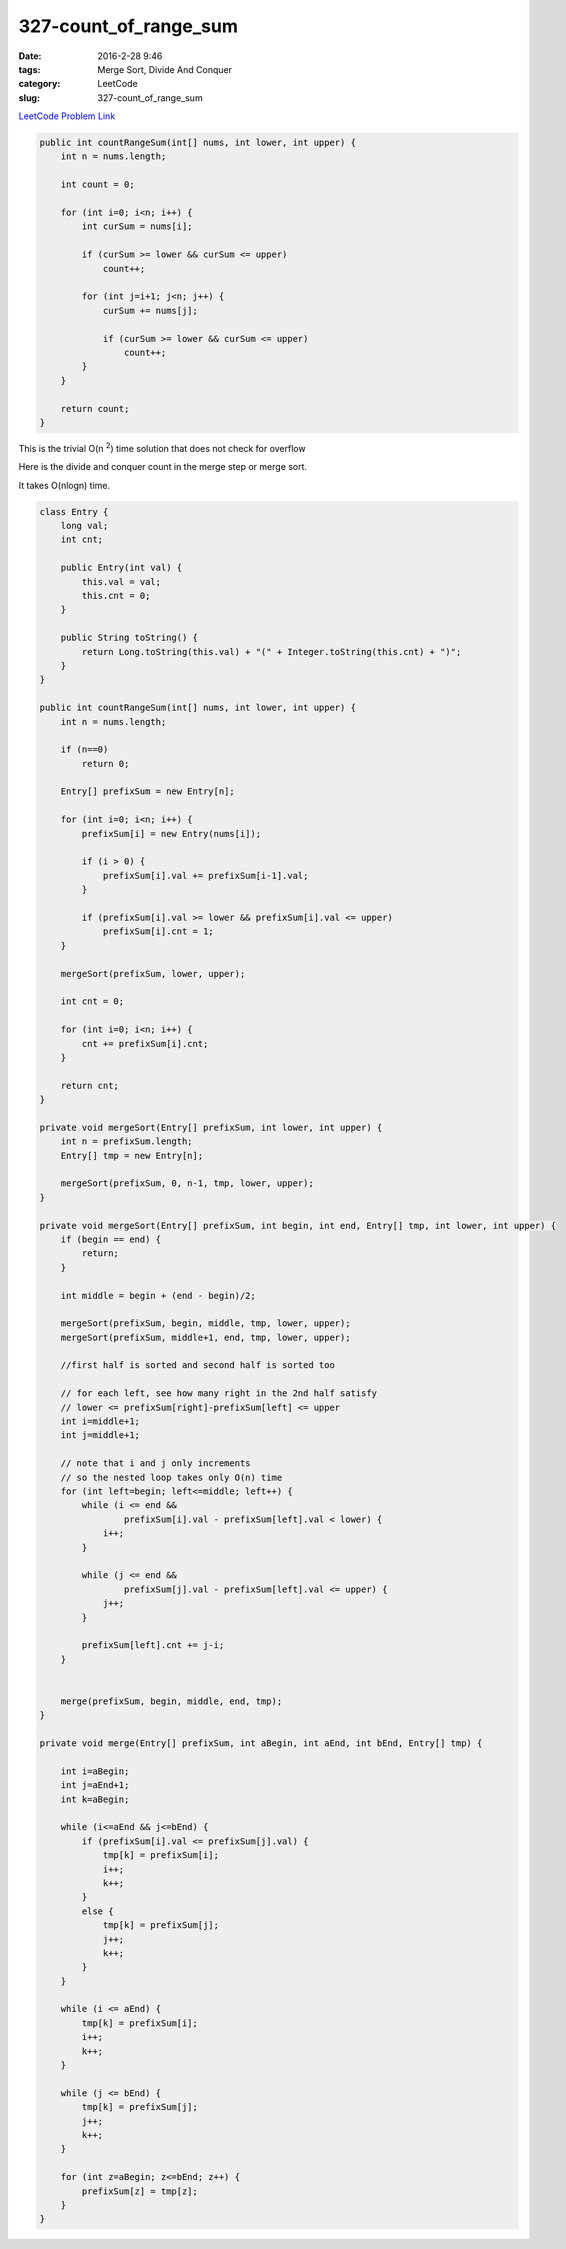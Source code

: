327-count_of_range_sum
######################

:date: 2016-2-28 9:46
:tags: Merge Sort, Divide And Conquer
:category: LeetCode
:slug: 327-count_of_range_sum

`LeetCode Problem Link <https://leetcode.com/problems/maximum-product-subarray/>`_

.. code-block:: java

    public int countRangeSum(int[] nums, int lower, int upper) {
        int n = nums.length;

        int count = 0;

        for (int i=0; i<n; i++) {
            int curSum = nums[i];

            if (curSum >= lower && curSum <= upper)
                count++;

            for (int j=i+1; j<n; j++) {
                curSum += nums[j];

                if (curSum >= lower && curSum <= upper)
                    count++;
            }
        }

        return count;
    }

This is the trivial O(n :superscript:`2`) time solution that does not check for overflow

Here is the divide and conquer count in the merge step or merge sort.

It takes O(nlogn) time.

.. code-block:: java

    class Entry {
        long val;
        int cnt;

        public Entry(int val) {
            this.val = val;
            this.cnt = 0;
        }

        public String toString() {
            return Long.toString(this.val) + "(" + Integer.toString(this.cnt) + ")";
        }
    }

    public int countRangeSum(int[] nums, int lower, int upper) {
        int n = nums.length;

        if (n==0)
            return 0;

        Entry[] prefixSum = new Entry[n];

        for (int i=0; i<n; i++) {
            prefixSum[i] = new Entry(nums[i]);

            if (i > 0) {
                prefixSum[i].val += prefixSum[i-1].val;
            }

            if (prefixSum[i].val >= lower && prefixSum[i].val <= upper)
                prefixSum[i].cnt = 1;
        }

        mergeSort(prefixSum, lower, upper);

        int cnt = 0;

        for (int i=0; i<n; i++) {
            cnt += prefixSum[i].cnt;
        }

        return cnt;
    }

    private void mergeSort(Entry[] prefixSum, int lower, int upper) {
        int n = prefixSum.length;
        Entry[] tmp = new Entry[n];

        mergeSort(prefixSum, 0, n-1, tmp, lower, upper);
    }

    private void mergeSort(Entry[] prefixSum, int begin, int end, Entry[] tmp, int lower, int upper) {
        if (begin == end) {
            return;
        }

        int middle = begin + (end - begin)/2;

        mergeSort(prefixSum, begin, middle, tmp, lower, upper);
        mergeSort(prefixSum, middle+1, end, tmp, lower, upper);

        //first half is sorted and second half is sorted too

        // for each left, see how many right in the 2nd half satisfy
        // lower <= prefixSum[right]-prefixSum[left] <= upper
        int i=middle+1;
        int j=middle+1;

        // note that i and j only increments
        // so the nested loop takes only O(n) time
        for (int left=begin; left<=middle; left++) {
            while (i <= end &&
                    prefixSum[i].val - prefixSum[left].val < lower) {
                i++;
            }

            while (j <= end &&
                    prefixSum[j].val - prefixSum[left].val <= upper) {
                j++;
            }

            prefixSum[left].cnt += j-i;
        }


        merge(prefixSum, begin, middle, end, tmp);
    }

    private void merge(Entry[] prefixSum, int aBegin, int aEnd, int bEnd, Entry[] tmp) {

        int i=aBegin;
        int j=aEnd+1;
        int k=aBegin;

        while (i<=aEnd && j<=bEnd) {
            if (prefixSum[i].val <= prefixSum[j].val) {
                tmp[k] = prefixSum[i];
                i++;
                k++;
            }
            else {
                tmp[k] = prefixSum[j];
                j++;
                k++;
            }
        }

        while (i <= aEnd) {
            tmp[k] = prefixSum[i];
            i++;
            k++;
        }

        while (j <= bEnd) {
            tmp[k] = prefixSum[j];
            j++;
            k++;
        }

        for (int z=aBegin; z<=bEnd; z++) {
            prefixSum[z] = tmp[z];
        }
    }